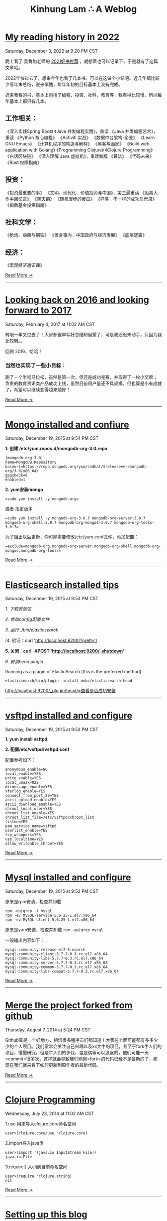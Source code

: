 #+TITLE: Kinhung Lam ∴ A Weblog

* [[file:2022-12-03 My reading history in 2022.org][My reading history in 2022]]
#+begin_published
Saturday, December  3, 2022 at  9:20 PM CST
#+end_published
晚上看了 吴鲁加老师的 [[https://mp.weixin.qq.com/s/L6jw60lqdLqMCeDwKMfP8g][2021好书推荐]] ，就想着也可以记录下，于是就有了这篇文章哈。

2022年快过去了，想来今年也看了几本书，可以在这做个小结吧。近几年都比较少写年末总结，说来惭愧，每年年初的目标基本上没有完成。

近来我看的书，基本上包括了编程、投资、社科、教育等，我看得比较慢，所以每年基本上都只有几本。

** 工作相关：

《深入实践Spring Boot》
《Java 并发编程实践》，重读
《Java 并发编程艺术》，重读
《Python 核心编程》
《Activiti 实战》
《数据中台架构-企业》
《Learn GNU Emacs》
《计算机程序的构造与解释》
《黑客与画家》
《Build web application with Golang》
《Programming Clojure》
《Clojure Programming》
《白话区块链》
《深入理解 Java 虚拟机》，重读新版
《算法》
《代码未来》
《Rust 权限指南》

** 投资：

《投资最重要的事》
《文明、现代化、价值投资与中国》，第三遍重读
《股票大作手回忆录》
《黑天鹅》
《随机漫步的傻瓜》
《异类：不一样的成功启示录》
《指数基金投资指南》

** 社科文学：

《枪炮、病菌与钢铁》
《置身事内：中国政府与经济发展》
《底层逻辑》

** 经济：

《宏观经济通识课》

#+begin_morelink
[[file:2022-12-03 My reading history in 2022.org][Read More →]]
#+end_morelink

-----
* [[file:2017-02-04-2016-personal-summary.org][Looking back on 2016 and looking forward to 2017]]
#+begin_published
Saturday, February  4, 2017 at 11:02 AM CST
#+end_published
转眼一年又过去了！大家都很早写好总结和展望了，可是我迟迟未动手，只因为我比较懒。。

回顾 2016，哈哈！

*** 当然也实现了一些小目标：
:PROPERTIES:
:CUSTOM_ID: 当然也实现了一些小目标
:END:
跑了一个半程马拉松，虽然是第一次，但还是成功完赛，并取得了一枚小奖牌；
负责的教育资讯类产品成功上线，虽然目前用户量还不具规模，但也算是小有成就了，希望可以继续变得越来越好！

#+begin_morelink
[[file:2017-02-04-2016-personal-summary.org][Read More →]]
#+end_morelink

-----
* [[file:2015-12-19-centos-mongo-install.org][Mongo installed and confiure]]
#+begin_published
Saturday, December 19, 2015 at  9:54 PM CST
#+end_published
*1. 创建 /etc/yum.repos.d/mongodb-org-3.0.repo*

#+begin_example
  [mongodb-org-3.0]
  name=MongoDB Repository
  baseurl=https://repo.mongodb.org/yum/redhat/$releasever/mongodb-org/3.0/x86_64/
  gpgcheck=0
  enabled=1
#+end_example

*2. yum安装mongo*

#+begin_src
  =sudo yum install -y mongodb-org=
#+end_src

或者 指定版本

#+begin_src
  =sudo yum install -y mongodb-org-3.0.7 mongodb-org-server-3.0.7 mongodb-org-shell-3.0.7 mongodb-org-mongos-3.0.7 mongodb-org-tools-3.0.7=
#+end_src

为了阻止以后更新，你可能需要修改/etc/yum.conf文件，添加配置：

#+begin_src
  =exclude=mongodb-org,mongodb-org-server,mongodb-org-shell,mongodb-org-mongos,mongodb-org-tools=
#+end_src

#+begin_morelink
[[file:2015-12-19-centos-mongo-install.org][Read More →]]
#+end_morelink

-----
* [[file:2015-12-19-centos-elasticsearch-install.org][Elasticsearch installed tips]]
#+begin_published
Saturday, December 19, 2015 at  9:53 PM CST
#+end_published
/1. 下载安装包/

/2. 修改config配置文件/

/3. 运行 ./bin/elasticsearch/

/4. 验证：curl 'http://localhost:9200/?pretty'/

*5. 关闭：curl -XPOST 'http://localhost:9200/_shutdown'*

/6. 安装head plugin/

Running as a plugin of ElasticSearch (this is the preferred method)

=elasticsearch/bin/plugin -install mobz/elasticsearch-head=

[[http://localhost:9200/_plugin/head/=查看是否成功安装][http://localhost:9200/_plugin/head/=查看是否成功安装]]
-----
* [[file:2015-12-19-centos-vsftpd-install.org][vsftpd installed and configure]]
#+begin_published
Saturday, December 19, 2015 at  9:53 PM CST
#+end_published
*1. yum install vsftpd*

*2. 配置/etc/vsftpd/vsftpd.conf*

配置参考如下：

#+begin_example
  anonymous_enable=NO
  local_enable=YES
  write_enable=YES
  local_umask=022
  dirmessage_enable=YES
  xferlog_enable=YES
  connect_from_port_20=YES
  ascii_upload_enable=YES
  ascii_download_enable=YES
  chroot_local_user=YES
  chroot_list_enable=YES
  chroot_list_file=/etc/vsftpd/chroot_list
  listen=YES
  pam_service_name=vsftpd
  userlist_enable=YES
  tcp_wrappers=YES
  use_localtime=YES
  allow_writeable_chroot=YES
#+end_example

#+begin_morelink
[[file:2015-12-19-centos-vsftpd-install.org][Read More →]]
#+end_morelink

-----
* [[file:2015-12-19-centos-mysql-install.org][Mysql installed and configure]]
#+begin_published
Saturday, December 19, 2015 at  9:52 PM CST
#+end_published
原来是rpm安装，检查并卸载

#+begin_example
  rpm -qa|grep -i mysql
  rpm -ev MySQL-service-5.6.25-1.el7.x86_64
  rpm -ev MySQL-client-5.6.25-1.el7.x86_64
#+end_example

原来是yum安装，检查并卸载 =rpm -qa|grep mysql=

一般输出内容如下：

#+begin_example
  mysql-community-release-el7-5.noarch
  mysql-community-client-5.7.7-0.3.rc.el7.x86_64
  mysql-community-libs-5.7.7-0.3.rc.el7.x86_64
  mysql-community-server-5.7.7-0.3.rc.el7.x86_64
  mysql-community-common-5.7.7-0.3.rc.el7.x86_64
  mysql-community-libs-compat-5.7.7-0.3.rc.el7.x86_64
#+end_example

#+begin_morelink
[[file:2015-12-19-centos-mysql-install.org][Read More →]]
#+end_morelink

-----
* [[file:2014-08-07-merge-the-project-forked-from-github.org][Merge the project forked from github]]
#+begin_published
Thursday, August  7, 2014 at  5:24 PM CST
#+end_published
Github真是一个好地方，相信很多程序员们都知道！大家在上面可能都有多多少少的个人项目。我们常常会关注自己兴趣以及xx大牛的项目，甚至于fork牛人们的项目，慢慢研究。但是牛人们的步伐，岂是偶等可以追逐的，他们可能一天=commit=很多次，这样就会导致我们刚刚=fork=的代码已经不是最新的了，那现在我们就来看下如何更新到原作者的最新代码。

#+begin_morelink
[[file:2014-08-07-merge-the-project-forked-from-github.org][Read More →]]
#+end_morelink

-----
* [[file:2014-07-23-a-note-of-programming-clojure.org][Clojure Programming]]
#+begin_published
Wednesday, July 23, 2014 at 11:02 AM CST
#+end_published
1.use 用来导入clojure.core命名空间

#+begin_example
  user>(clojure.core/use 'clojure.core)
#+end_example

2.import导入java类

#+begin_example
  user>(import '(java.io InputStream File))
  java.io.File
#+end_example

3.require引入clj到当前命名空间

#+begin_example
  user>(require 'clojure.string)
  nil
#+end_example

#+begin_morelink
[[file:2014-07-23-a-note-of-programming-clojure.org][Read More →]]
#+end_morelink

-----
* [[file:2014-07-18-a-store.org][Setting up this blog]]
#+begin_published
Friday, July 18, 2014 at  4:09 PM CST
#+end_published
*/--来源于互联网的小故事，虽然可能是某些人丰富想象力的创作，但我觉得挺有意思的，在这里做个记录/*

*=25岁毕业=*，拿一万块钱月薪

*=30岁=*，涨到一万五，期间无女盆友，吃10块钱盖饭，跟同学合租，挤2块钱地铁上下班，存钱25万

*=31岁=*，啃老找父母要了35万块钱，买了50平米老房子一处，贷款90万，20年，月供6500。

*=35岁0个月=*，认识一4分木耳，接盘玩腻的木耳结婚。

*=35岁6个月=*，生了小孩，小孩眉宇间有高富帅的痕迹

*=36岁=*，工资涨到2万，木耳要买驴牌，便宜儿子要喝进口奶粉，压力很大

*=37岁=*，木耳说，人家的儿子都读花家地，读史家胡同，你也要给咱高富帅的儿子搞个学区房，你这个死没用的东西

#+begin_morelink
[[file:2014-07-18-a-store.org][Read More →]]
#+end_morelink

-----
* [[file:2014-07-17-this-is-life.org][This is life]]
#+begin_published
Thursday, July 17, 2014 at  9:52 AM CST
#+end_published
上周经历了一次沉重的心路历程，也许是我内心不够强大，也许是每个人遇到相同的问题都会如此反应。不过总的来说是有惊无险，心也就慢慢释然了。同事们都感觉到我的变化，从一个性格相对开朗到如突然间默不做声，大家都表现出对我的关心，但我却无法告诉他们自己的想法！虽然内心比较痛苦，但却充满着温暖，慢慢在安慰着自己。

好了，上面的事情就此告一段落了。这阶段，外甥女的入学也搞定了，参加技术培训也完成了，经理人培训也结束了，工作在稳步进行中。总体来看，算是过到了一个平稳期。在工作上，我还想有更好的突破，昨天领导找我了，说今年加薪恐怕不太理想，公司在控制成本。。感觉整个部门都充满着困难和危机。今天离职的兄弟都走了7个了，却只进来两个没多少经验的新人。哎，替部门，替公司担忧！

我只能做的是，对自己的生活，工作负责，做*=最好的自己=*！

#+begin_morelink
[[file:2014-07-17-this-is-life.org][Read More →]]
#+end_morelink

-----
* [[file:2014-05-27-ji-yu-axis,-xfire,-cxfde-webserviceke-hu-duan.org][A Client of Webservice by Axis/XFire/CXF]]
#+begin_published
Tuesday, May 27, 2014 at  2:59 PM CST
#+end_published
##Axis客户端调用 webservice

#+begin_example
  URL endpointURL = new URL("http://localhost:8080/webservice/HelloService");  
              String requestText = "javalinjx"  
              Service service = new Service();  
              Call call = (Call) service.createCall();  
              call.setTargetEndpointAddress(endpointURL);  
              call.setOperationName("sayHello");  
              call.addParameter("xml", XMLType.XSD_STRING, ParameterMode.IN);  
              call.setReturnClass(String.class);  
              call.setReturnType(XMLType.XSD_STRING);// 设置返回类型  
              Object [] obj = new Object[]{ requestText };  
              String result = (String) call.invoke(obj);
#+end_example

#+begin_morelink
[[file:2014-05-27-ji-yu-axis,-xfire,-cxfde-webserviceke-hu-duan.org][Read More →]]
#+end_morelink

-----
* [[file:2014-05-25-grep-and-find.org][Grep and Find]]
#+begin_published
Sunday, May 25, 2014 at  5:54 PM CST
#+end_published
##grep ###1.从文件中查找关键词 *grep 'linux' text.txt //查找包含
linux的关键词*

#+begin_example
  [root@localhost ~]# grep 'root' /etc/group
  root:x:0:root
  bin:x:1:root,bin,daemon
#+end_example

###2.从多个文件中查找关键词

#+begin_example
  [root@localhost ~]# grep 'root' /etc/group /etc/my.cnf
  /etc/group:root:x:0:root
  /etc/my.cnf:user = root
#+end_example

###3.查找当前目录下以及下辖子目录下所有包含str字符串的文件,会列出文件名.以及该行的内容.以及行号

*-n是打印行号，-r是在子目录也要查询*

#+begin_example
  grep -n "str" -r ./
#+end_example

*用 -i 搜索的时候可以忽略大小写*

*利用 -r 来完成所有的子目录下面执行相应的查找*

*用-l是打印所有的结果*

#+begin_morelink
[[file:2014-05-25-grep-and-find.org][Read More →]]
#+end_morelink

-----
* [[file:2014-05-10-countdownlatch.org][CountDownLatch]]
#+begin_published
Saturday, May 10, 2014 at  3:29 PM CST
#+end_published
###同步工具类之闭锁-CountDownLatch

/闭锁/是一种同步工具类，可以延迟线程的进度直到其到达终止状态。闭锁的作用相当于一扇门：在闭锁到达结束状态之前，这扇门一直是关闭的，并且没有
任何线程能通过，当到达结束状态时，这扇门会打开并允许所有的线程通过。当闭锁到达结束状态后，将不会再改变状态，因此这扇门将永远保持打开状态。
闭锁可以用来确保某些活动直到其他活动都完成后才继续执行。

*=CountDownLatch=*是一种灵活的闭锁实现，可以在上述各种情况中使用，它可以使一个或多个线程等待一组事件发生。闭锁状态包括一个计数器，该计数器
被初始化为一个正数，表示需要等待的事件数量。=countDown=方法递减计数器，表示有一个事件已经发生了，而await方法等待计数器达到零，这表示所有
需要等待的事件都已经发生。如果计数器的值非零，那么=await=会一直阻塞直到计数器为零，或者等待中的线程中断，或者等待超时。

#+begin_example
  public class TestHarness {  
      public long timeTasks(int nthreads, final Runnable task) throws InterruptedException {  
          final CountDownLatch startGate = new CountDownLatch(1);  
          final CountDownLatch endGate = new CountDownLatch(nthreads);  

          for (int i = 0; i < nthreads; i++) {  
          Thread t = new Thread(){  
              @Override  
              public void run() {  
                  try{  
                      startGate.await();  
                      try{  
                          task.run();  
                      }finally {  
                          endGate.countDown();  
                      }  
                  } catch (InterruptedException ignored) {}  
              }  
          };  
          t.start();  
          }  

          long start = System.nanoTime();  
          startGate.countDown();  
          endGate.await();  
          long end = System.nanoTime();  
          return end-start;  
      }  
  }  
#+end_example

#+begin_morelink
[[file:2014-05-10-countdownlatch.org][Read More →]]
#+end_morelink

-----
* [[file:2014-04-11-a-note-of-understanding-the-jvm.org][A note of Understanding the JVM]]
#+begin_published
Friday, April 11, 2014 at  1:05 PM CST
#+end_published
-----

##java内存区域和内存溢出异常 ###运行时数据区域 * 程序计数器（Program
Counter Register） * Java虚拟机栈（Java Virtual Machine Stacks） *
本地方法栈（Native Method Stacks） * Java堆（Java Heap） *
方法区（Method Area） * 运行时常量池（Runtime Constant Pool） *
另：直接内存

-----

###程序计数器

程序计数器是一块较小的内存空间，它的作用可以看做是当前线程所执行的字节码的行号指示器。字节码解释器工作时就是通过改变这个计数器的值来选取下一条需要执行的字节码指令，分支、循环、跳转、异常处理、线程恢复等都需要它来完成。java虚拟机的多线程切换后需要恢复到正确的执行位置都需要一个独立的程序计数器，各线程之间的计数器互不影响，独立存储，所以这类内存区域为“线程私有”的内存。
如果线程正在执行的是一个java方法，这个计数器记录的是正在执行的虚拟机字节码指令的地址；如果正在执行的是Native方法，这个计数器值则为空（Undefined）。此内存区域是唯一一个在java虚拟机规范中没有规定任何OutOfMemoryError情况的区域。

#+begin_morelink
[[file:2014-04-11-a-note-of-understanding-the-jvm.org][Read More →]]
#+end_morelink

-----
* [[file:2014-04-09-my-first-octopress-blog.org][Setting up this blog]]
#+begin_published
Monday, March 24, 2014 at  6:19 PM CST
#+end_published
*** --Setting up this blog

:PROPERTIES:
:CUSTOM_ID: setting-up-this-blog
:END:
Apparently I'm using emacs org mode to power this
blog.Many thanks for the nice framework that save me a lot of time to
get up to speed.I probably wouldn't have decided to move my blog here in
the first place if there weren't ready-to-use solutions for lazy people
like me.

Anyway, here's the link to my old blog: http://javalinjx.iteye.com/
-----